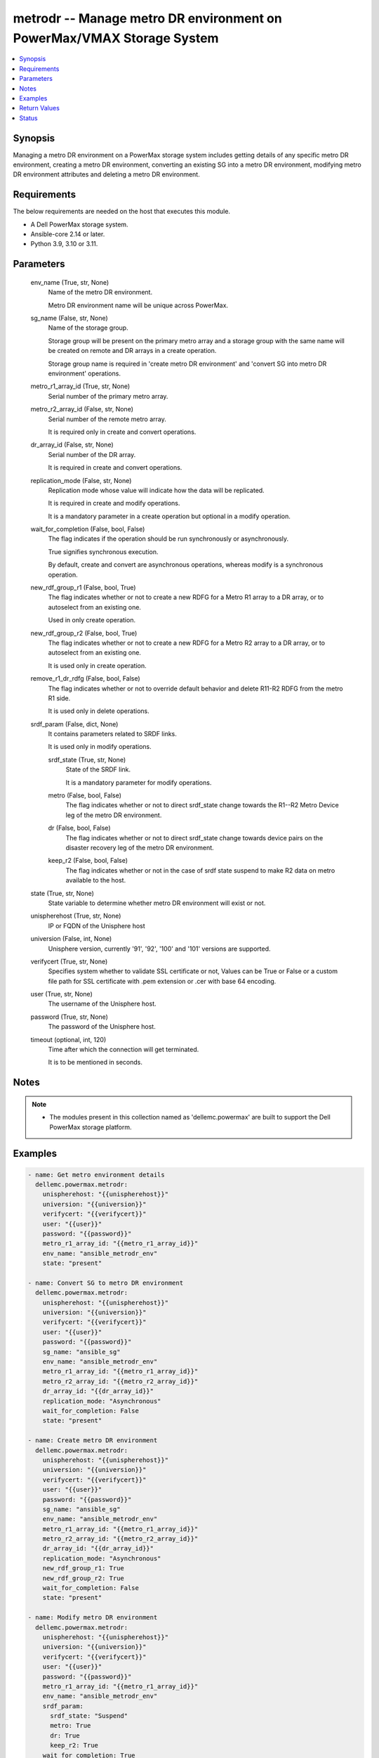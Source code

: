 .. _metrodr_module:


metrodr -- Manage metro DR environment on PowerMax/VMAX Storage System
======================================================================

.. contents::
   :local:
   :depth: 1


Synopsis
--------

Managing a metro DR environment on a PowerMax storage system includes getting details of any specific metro DR environment, creating a metro DR environment, converting an existing SG into a metro DR environment, modifying metro DR environment attributes and deleting a metro DR environment.



Requirements
------------
The below requirements are needed on the host that executes this module.

- A Dell PowerMax storage system.
- Ansible-core 2.14 or later.
- Python 3.9, 3.10 or 3.11.



Parameters
----------

  env_name (True, str, None)
    Name of the metro DR environment.

    Metro DR environment name will be unique across PowerMax.


  sg_name (False, str, None)
    Name of the storage group.

    Storage group will be present on the primary metro array and a storage group with the same name will be created on remote and DR arrays in a create operation.

    Storage group name is required in 'create metro DR environment' and 'convert SG into metro DR environment' operations.


  metro_r1_array_id (True, str, None)
    Serial number of the primary metro array.


  metro_r2_array_id (False, str, None)
    Serial number of the remote metro array.

    It is required only in create and convert operations.


  dr_array_id (False, str, None)
    Serial number of the DR array.

    It is required in create and convert operations.


  replication_mode (False, str, None)
    Replication mode whose value will indicate how the data will be replicated.

    It is required in create and modify operations.

    It is a mandatory parameter in a create operation but optional in a modify operation.


  wait_for_completion (False, bool, False)
    The flag indicates if the operation should be run synchronously or asynchronously.

    True signifies synchronous execution.

    By default, create and convert are asynchronous operations, whereas modify is a synchronous operation.


  new_rdf_group_r1 (False, bool, True)
    The flag indicates whether or not to create a new RDFG for a Metro R1 array to a DR array, or to autoselect from an existing one.

    Used in only create operation.


  new_rdf_group_r2 (False, bool, True)
    The flag indicates whether or not to create a new RDFG for a Metro R2 array to a DR array, or to autoselect from an existing one.

    It is used only in create operation.


  remove_r1_dr_rdfg (False, bool, False)
    The flag indicates whether or not to override default behavior and delete R11-R2 RDFG from the metro R1 side.

    It is used only in delete operations.


  srdf_param (False, dict, None)
    It contains parameters related to SRDF links.

    It is used only in modify operations.


    srdf_state (True, str, None)
      State of the SRDF link.

      It is a mandatory parameter for modify operations.


    metro (False, bool, False)
      The flag indicates whether or not to direct srdf_state change towards the R1--R2 Metro Device leg of the metro DR environment.


    dr (False, bool, False)
      The flag indicates whether or not to direct srdf_state change towards device pairs on the disaster recovery leg of the metro DR environment.


    keep_r2 (False, bool, False)
      The flag indicates whether or not in the case of srdf state suspend to make R2 data on metro available to the host.



  state (True, str, None)
    State variable to determine whether metro DR environment will exist or not.


  unispherehost (True, str, None)
    IP or FQDN of the Unisphere host


  universion (False, int, None)
    Unisphere version, currently '91', '92', '100' and '101' versions are supported.


  verifycert (True, str, None)
    Specifies system whether to validate SSL certificate or not, Values can be True or False or a custom file path for SSL certificate with .pem extension or .cer with base 64 encoding.


  user (True, str, None)
    The username of the Unisphere host.


  password (True, str, None)
    The password of the Unisphere host.


  timeout (optional, int, 120)
    Time after which the connection will get terminated.

    It is to be mentioned in seconds.





Notes
-----

.. note::
   - The modules present in this collection named as 'dellemc.powermax' are built to support the Dell PowerMax storage platform.




Examples
--------

.. code-block:: yaml+jinja

    
    - name: Get metro environment details
      dellemc.powermax.metrodr:
        unispherehost: "{{unispherehost}}"
        universion: "{{universion}}"
        verifycert: "{{verifycert}}"
        user: "{{user}}"
        password: "{{password}}"
        metro_r1_array_id: "{{metro_r1_array_id}}"
        env_name: "ansible_metrodr_env"
        state: "present"

    - name: Convert SG to metro DR environment
      dellemc.powermax.metrodr:
        unispherehost: "{{unispherehost}}"
        universion: "{{universion}}"
        verifycert: "{{verifycert}}"
        user: "{{user}}"
        password: "{{password}}"
        sg_name: "ansible_sg"
        env_name: "ansible_metrodr_env"
        metro_r1_array_id: "{{metro_r1_array_id}}"
        metro_r2_array_id: "{{metro_r2_array_id}}"
        dr_array_id: "{{dr_array_id}}"
        replication_mode: "Asynchronous"
        wait_for_completion: False
        state: "present"

    - name: Create metro DR environment
      dellemc.powermax.metrodr:
        unispherehost: "{{unispherehost}}"
        universion: "{{universion}}"
        verifycert: "{{verifycert}}"
        user: "{{user}}"
        password: "{{password}}"
        sg_name: "ansible_sg"
        env_name: "ansible_metrodr_env"
        metro_r1_array_id: "{{metro_r1_array_id}}"
        metro_r2_array_id: "{{metro_r2_array_id}}"
        dr_array_id: "{{dr_array_id}}"
        replication_mode: "Asynchronous"
        new_rdf_group_r1: True
        new_rdf_group_r2: True
        wait_for_completion: False
        state: "present"

    - name: Modify metro DR environment
      dellemc.powermax.metrodr:
        unispherehost: "{{unispherehost}}"
        universion: "{{universion}}"
        verifycert: "{{verifycert}}"
        user: "{{user}}"
        password: "{{password}}"
        metro_r1_array_id: "{{metro_r1_array_id}}"
        env_name: "ansible_metrodr_env"
        srdf_param:
          srdf_state: "Suspend"
          metro: True
          dr: True
          keep_r2: True
        wait_for_completion: True
        state: "present"

    - name: Delete metro DR environment
      dellemc.powermax.metrodr:
        unispherehost: "{{unispherehost}}"
        universion: "{{universion}}"
        verifycert: "{{verifycert}}"
        user: "{{user}}"
        password: "{{password}}"
        metro_r1_array_id: "{{metro_r1_array_id}}"
        env_name: "ansible_metrodr_env"
        remove_r1_dr_rdfg: True
        state: 'absent'



Return Values
-------------

changed (always, bool, )
  Whether or not the resource has changed.


Job_details (When job exist., dict, )
  Details of the job.


  completed_date_milliseconds (, int, )
    Date of job completion in milliseconds.


  jobId (, str, )
    Unique identifier of the job.


  last_modified_date (, str, )
    Last modified date of job.


  last_modified_date_milliseconds (, int, )
    Last modified date of job in milliseconds.


  name (, str, )
    Name of the job.


  resourceLink (, str, )
    Resource link w.r.t Unisphere.


  result (, str, )
    Job description


  status (, str, )
    Status of the job.


  task (, list, )
    Details about the job.


  username (, str, )
    Unisphere username.



metrodr_env_details (When environment exists., dict, )
  Details of the metro DR environment link.


  capacity_gb (, float, )
    Size of volume in GB.


  dr_exempt (, bool, )
    Flag to indication that if there are exempt devices (volumes) in the DR site or not.


  dr_link_state (, str, )
    Status of DR site.


  dr_percent_complete (, int, )
    Percentage synchronized in DR session.


  dr_rdf_mode (, str, )
    Replication mode with DR site.


  dr_remain_capacity_to_copy_mb (, int, )
    Remaining capacity to copy at DR site.


  dr_service_state (, str, )
    The HA state of the DR session.


  dr_state (, str, )
    The pair states of the DR session.


  environment_exempt (, bool, )
    Flag to indication that if there are exempt devices (volumes) in the environment or not.


  environment_state (, str, )
    The state of the smart DR environment.


  metro_exempt (, bool, )
    Flag to indication that if there are exempt devices (volumes) in the DR site or not.


  metro_link_state (, str, )
    Status of metro site.


  metro_r1_array_health (, str, )
    Health status of metro R1 array.


  metro_r2_array_health (, str, )
    Health status of metro R1 array.


  metro_service_state (, str, )
    The HA state of the metro session.


  metro_state (, str, )
    The pair states of the metro session.


  metro_witness_state (, str, )
    The witness state of the metro session.


  name (, str, )
    The smart DR environment name.


  valid (, bool, )
    Flag to indicate whether valid environment or not.






Status
------





Authors
~~~~~~~

- Vivek Soni (@v-soni11) <ansible.team@dell.com>
- Rajshree Khare (@khareRajshree) <ansible.team@dell.com>

